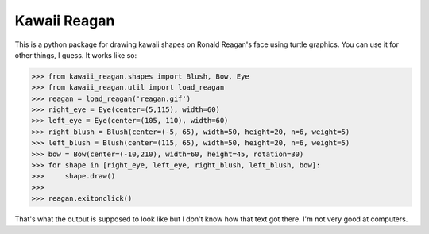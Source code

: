 =============
Kawaii Reagan
=============

This is a python package for drawing kawaii shapes on Ronald Reagan's
face using turtle graphics. You can use it for other things, I guess.
It works like so:


.. code-block :: python

    >>> from kawaii_reagan.shapes import Blush, Bow, Eye
    >>> from kawaii_reagan.util import load_reagan
    >>> reagan = load_reagan('reagan.gif')
    >>> right_eye = Eye(center=(5,115), width=60)
    >>> left_eye = Eye(center=(105, 110), width=60)
    >>> right_blush = Blush(center=(-5, 65), width=50, height=20, n=6, weight=5)
    >>> left_blush = Blush(center=(115, 65), width=50, height=20, n=6, weight=5)
    >>> bow = Bow(center=(-10,210), width=60, height=45, rotation=30)
    >>> for shape in [right_eye, left_eye, right_blush, left_blush, bow]:
    >>>     shape.draw()
    >>>
    >>> reagan.exitonclick()

.. image:: reagan-kawaii.gif

That's what the output is supposed to look like but I don't know how
that text got there. I'm not very good at computers.
